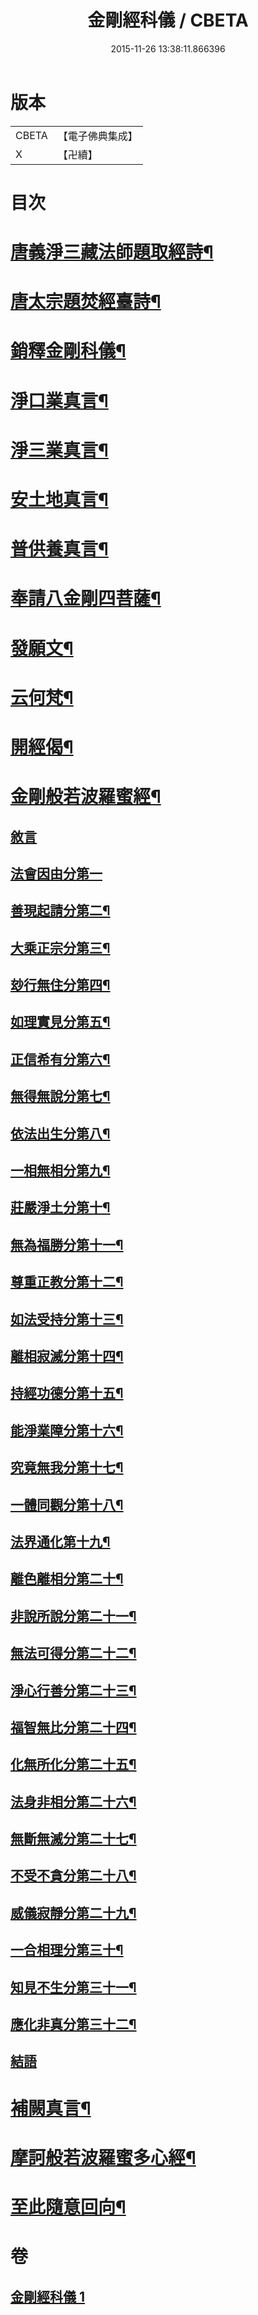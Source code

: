 #+TITLE: 金剛經科儀 / CBETA
#+DATE: 2015-11-26 13:38:11.866396
* 版本
 |     CBETA|【電子佛典集成】|
 |         X|【卍續】    |

* 目次
* [[file:KR6c0116_001.txt::001-0645b4][唐義淨三藏法師題取經詩¶]]
* [[file:KR6c0116_001.txt::001-0645b9][唐太宗題焚經臺詩¶]]
* [[file:KR6c0116_001.txt::001-0645b14][銷釋金剛科儀¶]]
* [[file:KR6c0116_001.txt::0647a2][淨口業真言¶]]
* [[file:KR6c0116_001.txt::0647a4][淨三業真言¶]]
* [[file:KR6c0116_001.txt::0647a6][安土地真言¶]]
* [[file:KR6c0116_001.txt::0647a8][普供養真言¶]]
* [[file:KR6c0116_001.txt::0647b4][奉請八金剛四菩薩¶]]
* [[file:KR6c0116_001.txt::0647c5][發願文¶]]
* [[file:KR6c0116_001.txt::0647c10][云何梵¶]]
* [[file:KR6c0116_001.txt::0647c14][開經偈¶]]
* [[file:KR6c0116_001.txt::0647c17][金剛般若波羅蜜經¶]]
** [[file:KR6c0116_001.txt::0647c17][敘言]]
** [[file:KR6c0116_001.txt::0648a16][法會因由分第一]]
** [[file:KR6c0116_001.txt::0648b18][善現起請分第二¶]]
** [[file:KR6c0116_001.txt::0648c18][大乘正宗分第三¶]]
** [[file:KR6c0116_001.txt::0649a15][玅行無住分第四¶]]
** [[file:KR6c0116_001.txt::0649b13][如理實見分第五¶]]
** [[file:KR6c0116_001.txt::0649c8][正信希有分第六¶]]
** [[file:KR6c0116_001.txt::0650a10][無得無說分第七¶]]
** [[file:KR6c0116_001.txt::0650b5][依法出生分第八¶]]
** [[file:KR6c0116_001.txt::0650c5][一相無相分第九¶]]
** [[file:KR6c0116_001.txt::0651a12][莊嚴淨土分第十¶]]
** [[file:KR6c0116_001.txt::0651b12][無為福勝分第十一¶]]
** [[file:KR6c0116_001.txt::0651c10][尊重正教分第十二¶]]
** [[file:KR6c0116_001.txt::0652a6][如法受持分第十三¶]]
** [[file:KR6c0116_001.txt::0652b10][離相寂滅分第十四¶]]
** [[file:KR6c0116_001.txt::0653a8][持經功德分第十五¶]]
** [[file:KR6c0116_001.txt::0653b12][能淨業障分第十六¶]]
** [[file:KR6c0116_001.txt::0653c14][究竟無我分第十七¶]]
** [[file:KR6c0116_001.txt::0654b10][一體同觀分第十八¶]]
** [[file:KR6c0116_001.txt::0654c15][法界通化第十九¶]]
** [[file:KR6c0116_001.txt::0655a11][離色離相分第二十¶]]
** [[file:KR6c0116_001.txt::0655b7][非說所說分第二十一¶]]
** [[file:KR6c0116_001.txt::0655c3][無法可得分第二十二¶]]
** [[file:KR6c0116_001.txt::0655c21][淨心行善分第二十三¶]]
** [[file:KR6c0116_001.txt::0656a18][福智無比分第二十四¶]]
** [[file:KR6c0116_001.txt::0656b13][化無所化分第二十五¶]]
** [[file:KR6c0116_001.txt::0656c13][法身非相分第二十六¶]]
** [[file:KR6c0116_001.txt::0657a11][無斷無滅分第二十七¶]]
** [[file:KR6c0116_001.txt::0657b9][不受不貪分第二十八¶]]
** [[file:KR6c0116_001.txt::0657c5][威儀寂靜分第二十九¶]]
** [[file:KR6c0116_001.txt::0657c22][一合相理分第三十¶]]
** [[file:KR6c0116_001.txt::0658a22][知見不生分第三十一¶]]
** [[file:KR6c0116_001.txt::0658b21][應化非真分第三十二¶]]
** [[file:KR6c0116_001.txt::0659a4][結語]]
* [[file:KR6c0116_001.txt::0659a22][補闕真言¶]]
* [[file:KR6c0116_001.txt::0659b19][摩訶般若波羅蜜多心經¶]]
* [[file:KR6c0116_001.txt::0660a10][至此隨意回向¶]]
* 卷
** [[file:KR6c0116_001.txt][金剛經科儀 1]]
